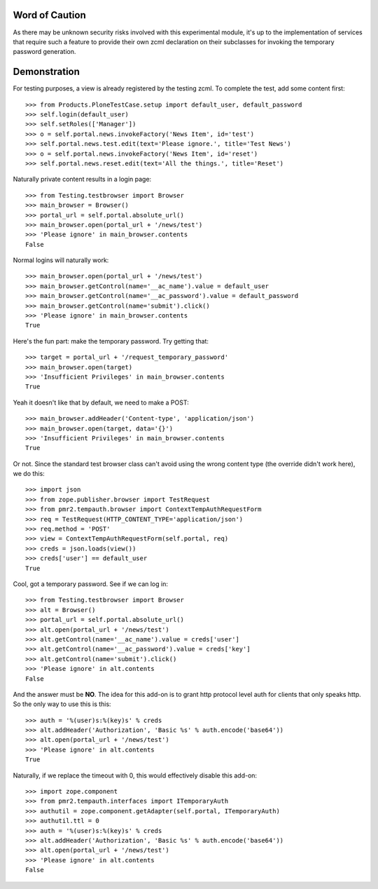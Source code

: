 Word of Caution
===============

As there may be unknown security risks involved with this experimental
module, it's up to the implementation of services that require such a
feature to provide their own zcml declaration on their subclasses for
invoking the temporary password generation.

Demonstration
=============

For testing purposes, a view is already registered by the testing zcml.
To complete the test, add some content first::

    >>> from Products.PloneTestCase.setup import default_user, default_password
    >>> self.login(default_user)
    >>> self.setRoles(['Manager'])
    >>> o = self.portal.news.invokeFactory('News Item', id='test')
    >>> self.portal.news.test.edit(text='Please ignore.', title='Test News')
    >>> o = self.portal.news.invokeFactory('News Item', id='reset')
    >>> self.portal.news.reset.edit(text='All the things.', title='Reset')

Naturally private content results in a login page::

    >>> from Testing.testbrowser import Browser
    >>> main_browser = Browser()
    >>> portal_url = self.portal.absolute_url()
    >>> main_browser.open(portal_url + '/news/test')
    >>> 'Please ignore' in main_browser.contents
    False

Normal logins will naturally work::

    >>> main_browser.open(portal_url + '/news/test')
    >>> main_browser.getControl(name='__ac_name').value = default_user
    >>> main_browser.getControl(name='__ac_password').value = default_password
    >>> main_browser.getControl(name='submit').click()
    >>> 'Please ignore' in main_browser.contents
    True

Here's the fun part: make the temporary password.  Try getting that::

    >>> target = portal_url + '/request_temporary_password'
    >>> main_browser.open(target)
    >>> 'Insufficient Privileges' in main_browser.contents
    True

Yeah it doesn't like that by default, we need to make a POST::

    >>> main_browser.addHeader('Content-type', 'application/json')
    >>> main_browser.open(target, data='{}')
    >>> 'Insufficient Privileges' in main_browser.contents
    True

Or not.  Since the standard test browser class can't avoid using the
wrong content type (the override didn't work here), we do this::

    >>> import json
    >>> from zope.publisher.browser import TestRequest
    >>> from pmr2.tempauth.browser import ContextTempAuthRequestForm
    >>> req = TestRequest(HTTP_CONTENT_TYPE='application/json')
    >>> req.method = 'POST'
    >>> view = ContextTempAuthRequestForm(self.portal, req)
    >>> creds = json.loads(view())
    >>> creds['user'] == default_user
    True

Cool, got a temporary password.  See if we can log in::

    >>> from Testing.testbrowser import Browser
    >>> alt = Browser()
    >>> portal_url = self.portal.absolute_url()
    >>> alt.open(portal_url + '/news/test')
    >>> alt.getControl(name='__ac_name').value = creds['user']
    >>> alt.getControl(name='__ac_password').value = creds['key']
    >>> alt.getControl(name='submit').click()
    >>> 'Please ignore' in alt.contents
    False

And the answer must be **NO**.  The idea for this add-on is to grant
http protocol level auth for clients that only speaks http.  So the only
way to use this is this::

    >>> auth = '%(user)s:%(key)s' % creds
    >>> alt.addHeader('Authorization', 'Basic %s' % auth.encode('base64'))
    >>> alt.open(portal_url + '/news/test')
    >>> 'Please ignore' in alt.contents
    True

Naturally, if we replace the timeout with 0, this would effectively
disable this add-on::

    >>> import zope.component
    >>> from pmr2.tempauth.interfaces import ITemporaryAuth
    >>> authutil = zope.component.getAdapter(self.portal, ITemporaryAuth)
    >>> authutil.ttl = 0
    >>> auth = '%(user)s:%(key)s' % creds
    >>> alt.addHeader('Authorization', 'Basic %s' % auth.encode('base64'))
    >>> alt.open(portal_url + '/news/test')
    >>> 'Please ignore' in alt.contents
    False
